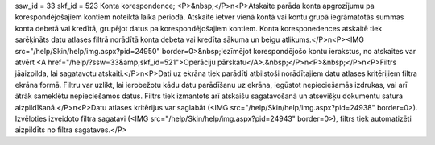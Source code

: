ssw_id = 33skf_id = 523Konta korespondence;<P>&nbsp;</P>\n<P>Atskaite parāda konta apgrozījumu pa korespondējošajiem kontiem noteiktā laika periodā. Atskaite ietver vienā kontā vai kontu grupā iegrāmatotās summas konta debetā vai kredītā, grupējot datus pa korespondējošajiem kontiem. Konta koresponedences atskaitē tiek sarēķināts datu atlases filtrā norādītā konta debeta vai kredīta sākuma un beigu atlikums.</P>\n<P><IMG src="/help/Skin/help/img.aspx?pid=24950" border=0>&nbsp;Iezīmējot korespondējošo kontu ierakstus, no atskaites var atvērt <A href="/help/?ssw=33&amp;skf_id=521">Operāciju pārskatu</A>.&nbsp;</P>\n<P>&nbsp;</P>\n<P>Filtrs jāaizpilda, lai sagatavotu atskaiti.</P>\n<P>Dati uz ekrāna tiek parādīti atbilstoši norādītajiem datu atlases kritērijiem filtra ekrāna formā. Filtru var uzlikt, lai ierobežotu kādu datu parādīšanu uz ekrāna, iegūstot nepieciešamās izdrukas, vai arī ātrāk sameklētu nepieciešamos datus. Filtrs tiek izmantots arī atskaišu sagatavošanā un atsevišķu dokumentu satura aizpildīšanā.</P>\n<P>Datu atlases kritērijus var saglabāt (<IMG src="/help/Skin/help/img.aspx?pid=24938" border=0>). Izvēloties izveidoto filtra sagatavi (<IMG src="/help/Skin/help/img.aspx?pid=24943" border=0>), filtrs tiek automatizēti aizpildīts no filtra sagataves.</P>